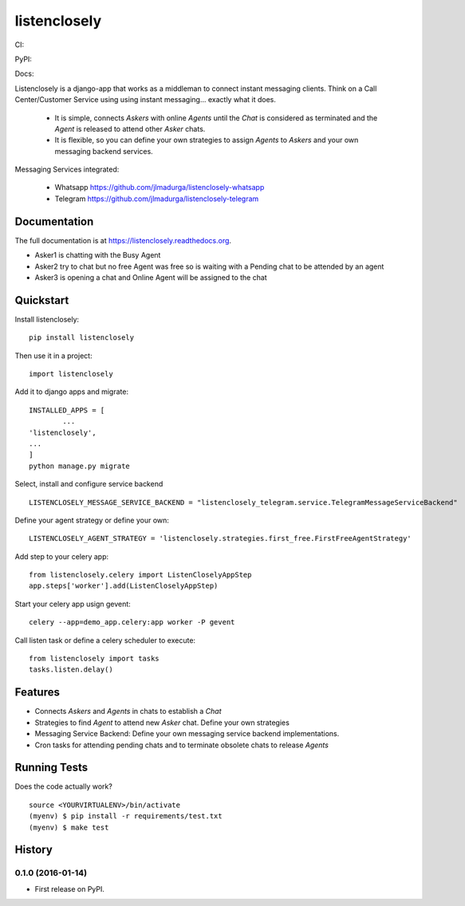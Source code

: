 =============================
listenclosely
=============================

CI:

.. image:: https://img.shields.io/travis/jlmadurga/listenclosely.svg
        :target: https://travis-ci.org/jlmadurga/listenclosely

.. image:: http://codecov.io/github/jlmadurga/listenclosely/coverage.svg?branch=master 
    :alt: Coverage
    :target: http://codecov.io/github/jlmadurga/listenclosely?branch=master

.. image:: https://requires.io/github/jlmadurga/listenclosely/requirements.svg?branch=master
     :target: https://requires.io/github/jlmadurga/listenclosely/requirements/?branch=master
     :alt: Requirements Status

PyPI:


.. image:: https://img.shields.io/pypi/v/listenclosely.svg
        :target: https://pypi.python.org/pypi/listenclosely

Docs:

.. image:: https://readthedocs.org/projects/listenclosely/badge/?version=latest
        :target: https://readthedocs.org/projects/listenclosely/?badge=latest
        :alt: Documentation Status


Listenclosely is a django-app that works as a middleman to connect instant messaging clients. Think on a Call Center/Customer Service using
using instant messaging... exactly what it does. 

 * It is simple, connects *Askers* with online *Agents* until the *Chat* is considered as terminated and the *Agent* is released to attend other *Asker* chats. 

 * It is flexible, so you can define your own strategies to assign *Agents* to *Askers* and your own messaging backend services.



Messaging Services integrated:

 * Whatsapp https://github.com/jlmadurga/listenclosely-whatsapp

 * Telegram https://github.com/jlmadurga/listenclosely-telegram

Documentation
-------------

The full documentation is at https://listenclosely.readthedocs.org.

.. image:: https://raw.github.com/jlmadurga/listenclosely/master/docs/imgs/diagram.png
        :target: https://listenclosely.readthedocs.org

* Asker1 is chatting with the Busy Agent
* Asker2 try to chat but no free Agent was free so is waiting with a Pending chat to be attended by an agent
* Asker3 is opening a chat and Online Agent will be assigned to the chat


Quickstart
----------

Install listenclosely::

    pip install listenclosely

Then use it in a project::

    import listenclosely

Add it to django apps and migrate::

	INSTALLED_APPS = [
		...
    	'listenclosely',
    	...
	]
	python manage.py migrate

Select, install and configure service backend ::

	LISTENCLOSELY_MESSAGE_SERVICE_BACKEND = "listenclosely_telegram.service.TelegramMessageServiceBackend"

Define your agent strategy or define your own::

	LISTENCLOSELY_AGENT_STRATEGY = 'listenclosely.strategies.first_free.FirstFreeAgentStrategy'

Add step to your celery app::

	from listenclosely.celery import ListenCloselyAppStep
	app.steps['worker'].add(ListenCloselyAppStep)

Start your celery app usign gevent::

	celery --app=demo_app.celery:app worker -P gevent 

Call listen task or define a celery scheduler to execute::

	from listenclosely import tasks
	tasks.listen.delay()


Features
--------

* Connects *Askers* and *Agents*  in chats to establish a *Chat*
* Strategies to find *Agent* to attend new *Asker* chat. Define your own strategies
* Messaging Service Backend: Define your own messaging service backend implementations.
* Cron tasks for attending pending chats and to terminate obsolete chats to release *Agents*

Running Tests
--------------

Does the code actually work?

::

    source <YOURVIRTUALENV>/bin/activate
    (myenv) $ pip install -r requirements/test.txt
    (myenv) $ make test






History
-------

0.1.0 (2016-01-14)
++++++++++++++++++

* First release on PyPI.



